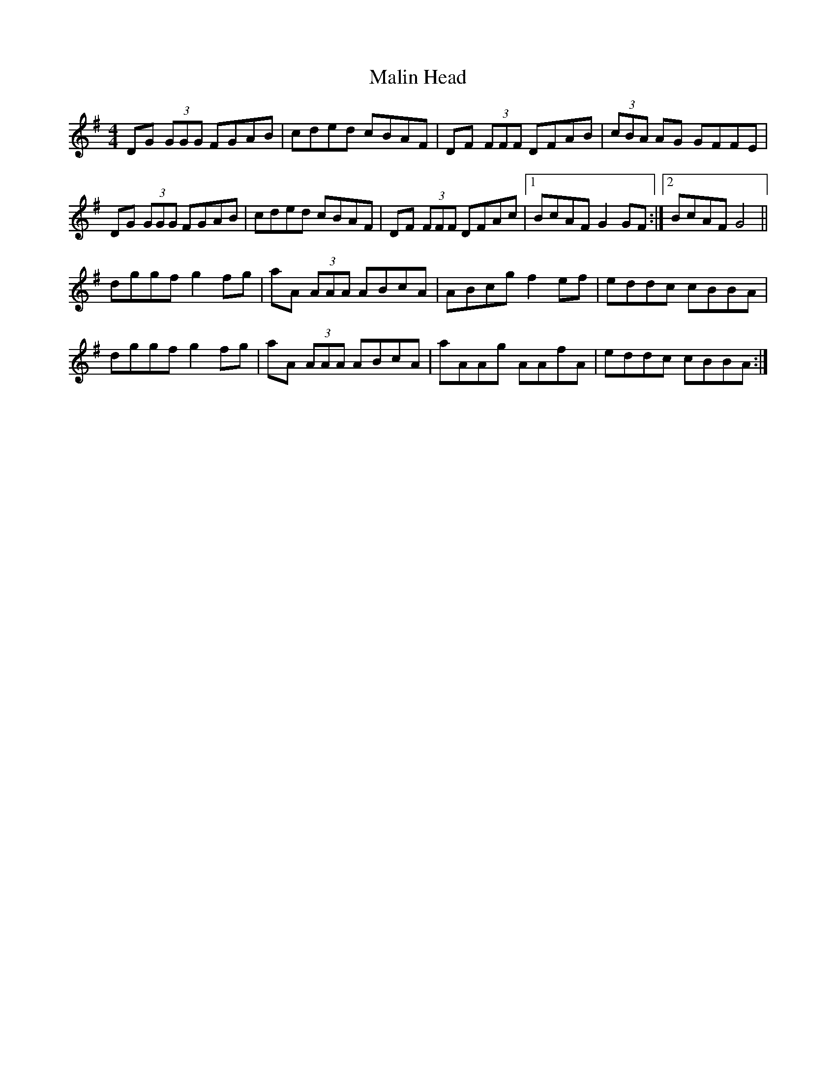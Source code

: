 X: 25215
T: Malin Head
R: reel
M: 4/4
K: Gmajor
DG (3GGG FGAB|cded cBAF|DF (3FFF DFAB|(3cBA AG GFFE|
DG (3GGG FGAB|cded cBAF|DF (3FFF DFAc|1 BcAF G2 GF:|2 BcAF G4||
dggf g2 fg|aA (3AAA ABcA|ABcg f2 ef|eddc cBBA|
dggf g2 fg|aA (3AAA ABcA|aAAg AAfA|eddc cBBA:|

